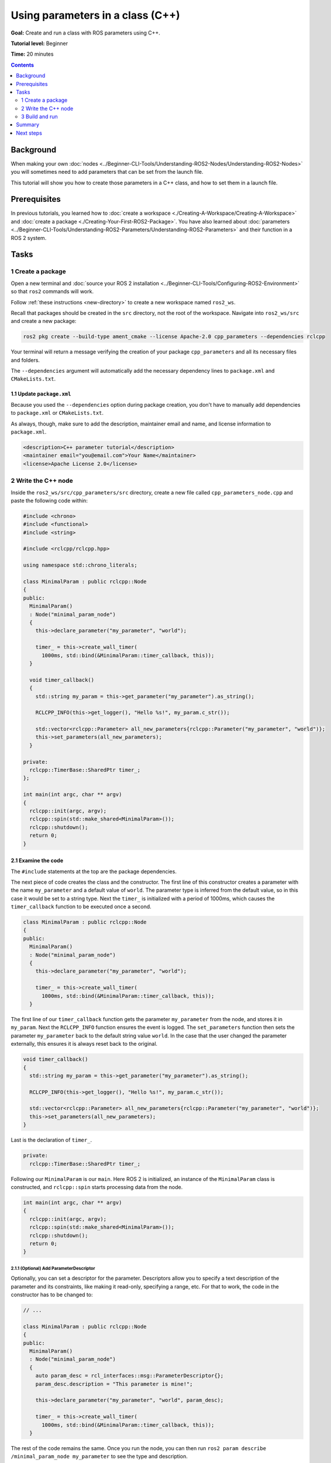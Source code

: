 .. redirect-from::

    Tutorials/Using-Parameters-In-A-Class-CPP

.. _CppParamNode:

Using parameters in a class (C++)
=================================

**Goal:** Create and run a class with ROS parameters using C++.

**Tutorial level:** Beginner

**Time:** 20 minutes

.. contents:: Contents
   :depth: 2
   :local:

Background
----------

When making your own :doc:`nodes <../Beginner-CLI-Tools/Understanding-ROS2-Nodes/Understanding-ROS2-Nodes>` you will sometimes need to add parameters that can be set from the launch file.

This tutorial will show you how to create those parameters in a C++ class, and how to set them in a launch file.

Prerequisites
-------------

In previous tutorials, you learned how to :doc:`create a workspace <./Creating-A-Workspace/Creating-A-Workspace>` and :doc:`create a package <./Creating-Your-First-ROS2-Package>`.
You have also learned about :doc:`parameters <../Beginner-CLI-Tools/Understanding-ROS2-Parameters/Understanding-ROS2-Parameters>` and their function in a ROS 2 system.

Tasks
-----

1 Create a package
^^^^^^^^^^^^^^^^^^

Open a new terminal and :doc:`source your ROS 2 installation <../Beginner-CLI-Tools/Configuring-ROS2-Environment>` so that ``ros2`` commands will work.

Follow :ref:`these instructions <new-directory>` to create a new workspace named ``ros2_ws``.

Recall that packages should be created in the ``src`` directory, not the root of the workspace.
Navigate into ``ros2_ws/src`` and create a new package:

.. code-block:: console

  ros2 pkg create --build-type ament_cmake --license Apache-2.0 cpp_parameters --dependencies rclcpp

Your terminal will return a message verifying the creation of your package ``cpp_parameters`` and all its necessary files and folders.

The ``--dependencies`` argument will automatically add the necessary dependency lines to ``package.xml`` and ``CMakeLists.txt``.

1.1 Update ``package.xml``
~~~~~~~~~~~~~~~~~~~~~~~~~~

Because you used the ``--dependencies`` option during package creation, you don't have to manually add dependencies to ``package.xml`` or ``CMakeLists.txt``.

As always, though, make sure to add the description, maintainer email and name, and license information to ``package.xml``.

.. code-block:: xml

  <description>C++ parameter tutorial</description>
  <maintainer email="you@email.com">Your Name</maintainer>
  <license>Apache License 2.0</license>

2 Write the C++ node
^^^^^^^^^^^^^^^^^^^^

Inside the ``ros2_ws/src/cpp_parameters/src`` directory, create a new file called ``cpp_parameters_node.cpp`` and paste the following code within:

.. code-block:: C++

    #include <chrono>
    #include <functional>
    #include <string>

    #include <rclcpp/rclcpp.hpp>

    using namespace std::chrono_literals;

    class MinimalParam : public rclcpp::Node
    {
    public:
      MinimalParam()
      : Node("minimal_param_node")
      {
        this->declare_parameter("my_parameter", "world");

        timer_ = this->create_wall_timer(
          1000ms, std::bind(&MinimalParam::timer_callback, this));
      }

      void timer_callback()
      {
        std::string my_param = this->get_parameter("my_parameter").as_string();

        RCLCPP_INFO(this->get_logger(), "Hello %s!", my_param.c_str());

        std::vector<rclcpp::Parameter> all_new_parameters{rclcpp::Parameter("my_parameter", "world")};
        this->set_parameters(all_new_parameters);
      }

    private:
      rclcpp::TimerBase::SharedPtr timer_;
    };

    int main(int argc, char ** argv)
    {
      rclcpp::init(argc, argv);
      rclcpp::spin(std::make_shared<MinimalParam>());
      rclcpp::shutdown();
      return 0;
    }

2.1 Examine the code
~~~~~~~~~~~~~~~~~~~~
The ``#include`` statements at the top are the package dependencies.

The next piece of code creates the class and the constructor.
The first line of this constructor creates a parameter with the name ``my_parameter`` and a default value of ``world``.
The parameter type is inferred from the default value, so in this case it would be set to a string type.
Next the ``timer_`` is initialized with a period of 1000ms, which causes the ``timer_callback`` function to be executed once a second.

.. code-block:: C++

    class MinimalParam : public rclcpp::Node
    {
    public:
      MinimalParam()
      : Node("minimal_param_node")
      {
        this->declare_parameter("my_parameter", "world");

        timer_ = this->create_wall_timer(
          1000ms, std::bind(&MinimalParam::timer_callback, this));
      }

The first line of our ``timer_callback`` function gets the parameter ``my_parameter`` from the node, and stores it in ``my_param``.
Next the ``RCLCPP_INFO`` function ensures the event is logged.
The ``set_parameters`` function then sets the parameter ``my_parameter`` back to the default string value ``world``.
In the case that the user changed the parameter externally, this ensures it is always reset back to the original.

.. code-block:: C++

    void timer_callback()
    {
      std::string my_param = this->get_parameter("my_parameter").as_string();

      RCLCPP_INFO(this->get_logger(), "Hello %s!", my_param.c_str());

      std::vector<rclcpp::Parameter> all_new_parameters{rclcpp::Parameter("my_parameter", "world")};
      this->set_parameters(all_new_parameters);
    }

Last is the declaration of ``timer_``.

.. code-block:: C++

    private:
      rclcpp::TimerBase::SharedPtr timer_;

Following our ``MinimalParam`` is our ``main``.
Here ROS 2 is initialized, an instance of the ``MinimalParam`` class is constructed, and ``rclcpp::spin`` starts processing data from the node.

.. code-block:: C++

    int main(int argc, char ** argv)
    {
      rclcpp::init(argc, argv);
      rclcpp::spin(std::make_shared<MinimalParam>());
      rclcpp::shutdown();
      return 0;
    }

2.1.1 (Optional) Add ParameterDescriptor
""""""""""""""""""""""""""""""""""""""""
Optionally, you can set a descriptor for the parameter.
Descriptors allow you to specify a text description of the parameter and its constraints, like making it read-only, specifying a range, etc.
For that to work, the code in the constructor has to be changed to:

.. code-block:: C++

    // ...

    class MinimalParam : public rclcpp::Node
    {
    public:
      MinimalParam()
      : Node("minimal_param_node")
      {
        auto param_desc = rcl_interfaces::msg::ParameterDescriptor{};
        param_desc.description = "This parameter is mine!";

        this->declare_parameter("my_parameter", "world", param_desc);

        timer_ = this->create_wall_timer(
          1000ms, std::bind(&MinimalParam::timer_callback, this));
      }

The rest of the code remains the same.
Once you run the node, you can then run ``ros2 param describe /minimal_param_node my_parameter`` to see the type and description.


2.2 Add executable
~~~~~~~~~~~~~~~~~~

Now open the ``CMakeLists.txt`` file. Below the dependency ``find_package(rclcpp REQUIRED)`` add the following lines of code.

.. code-block:: cmake

    add_executable(minimal_param_node src/cpp_parameters_node.cpp)
    ament_target_dependencies(minimal_param_node rclcpp)

    install(TARGETS
        minimal_param_node
      DESTINATION lib/${PROJECT_NAME}
    )


3 Build and run
^^^^^^^^^^^^^^^

It's good practice to run ``rosdep`` in the root of your workspace (``ros2_ws``) to check for missing dependencies before building:

.. tabs::

   .. group-tab:: Linux

      .. code-block:: console

        rosdep install -i --from-path src --rosdistro {DISTRO} -y

   .. group-tab:: macOS

      rosdep only runs on Linux, so you can skip ahead to next step.

   .. group-tab:: Windows

      rosdep only runs on Linux, so you can skip ahead to next step.

Navigate back to the root of your workspace, ``ros2_ws``, and build your new package:

.. tabs::

  .. group-tab:: Linux

    .. code-block:: console

      colcon build --packages-select cpp_parameters

  .. group-tab:: macOS

    .. code-block:: console

      colcon build --packages-select cpp_parameters

  .. group-tab:: Windows

    .. code-block:: console

      colcon build --merge-install --packages-select cpp_parameters

Open a new terminal, navigate to ``ros2_ws``, and source the setup files:

.. tabs::

  .. group-tab:: Linux

    .. code-block:: console

      source install/setup.bash

  .. group-tab:: macOS

    .. code-block:: console

      . install/setup.bash

  .. group-tab:: Windows

    .. code-block:: console

      call install/setup.bat

Now run the node:

.. code-block:: console

     ros2 run cpp_parameters minimal_param_node

The terminal should return the following message every second:

.. code-block:: console

    [INFO] [minimal_param_node]: Hello world!

Now you can see the default value of your parameter, but you want to be able to set it yourself.
There are two ways to accomplish this.

3.1 Change via the console
~~~~~~~~~~~~~~~~~~~~~~~~~~

This part will use the knowledge you have gained from the :doc:`tutorial about parameters <../Beginner-CLI-Tools/Understanding-ROS2-Parameters/Understanding-ROS2-Parameters>` and apply it to the node you have just created.

Make sure the node is running:

.. code-block:: console

     ros2 run cpp_parameters minimal_param_node

Open another terminal, source the setup files from inside ``ros2_ws`` again, and enter the following line:

.. code-block:: console

    ros2 param list

There you will see the custom parameter ``my_parameter``.
To change it, simply run the following line in the console:

.. code-block:: console

    ros2 param set /minimal_param_node my_parameter earth

You know it went well if you got the output ``Set parameter successful``.
If you look at the other terminal, you should see the output change to ``[INFO] [minimal_param_node]: Hello earth!``

3.2 Change via a launch file
~~~~~~~~~~~~~~~~~~~~~~~~~~~~
You can also set the parameter in a launch file, but first you will need to add the launch directory.
Inside the ``ros2_ws/src/cpp_parameters/`` directory, create a new directory called ``launch``.
In there, create a new file called ``cpp_parameters_launch.py``


.. code-block:: Python

  from launch import LaunchDescription
  from launch_ros.actions import Node

  def generate_launch_description():
      return LaunchDescription([
          Node(
              package="cpp_parameters",
              executable="minimal_param_node",
              name="custom_minimal_param_node",
              output="screen",
              emulate_tty=True,
              parameters=[
                  {"my_parameter": "earth"}
              ]
          )
      ])

Here you can see that we set ``my_parameter`` to ``earth`` when we launch our node ``minimal_param_node``.
By adding the two lines below, we ensure our output is printed in our console.

.. code-block:: console

          output="screen",
          emulate_tty=True,

Now open the ``CMakeLists.txt`` file.
Below the lines you added earlier, add the following lines of code.

.. code-block:: console

    install(
      DIRECTORY launch
      DESTINATION share/${PROJECT_NAME}
    )

Open a console and navigate to the root of your workspace, ``ros2_ws``, and build your new package:

.. tabs::

  .. group-tab:: Linux

    .. code-block:: console

      colcon build --packages-select cpp_parameters

  .. group-tab:: macOS

    .. code-block:: console

      colcon build --packages-select cpp_parameters

  .. group-tab:: Windows

    .. code-block:: console

      colcon build --merge-install --packages-select cpp_parameters

Then source the setup files in a new terminal:

.. tabs::

  .. group-tab:: Linux

    .. code-block:: console

      source install/setup.bash

  .. group-tab:: macOS

    .. code-block:: console

      . install/setup.bash

  .. group-tab:: Windows

    .. code-block:: console

      call install/setup.bat

Now run the node using the launch file we have just created:

.. code-block:: console

     ros2 launch cpp_parameters cpp_parameters_launch.py

The terminal should return the following message every second:

.. code-block:: console

    [INFO] [custom_minimal_param_node]: Hello earth!

Summary
-------

You created a node with a custom parameter that can be set either from a launch file or the command line.
You added the dependencies, executables, and a launch file to the package configuration files so that you could build and run them, and see the parameter in action.

Next steps
----------

Now that you have some packages and ROS 2 systems of your own, the :doc:`next tutorial <./Getting-Started-With-Ros2doctor>` will show you how to examine issues in your environment and systems in case you have problems.
